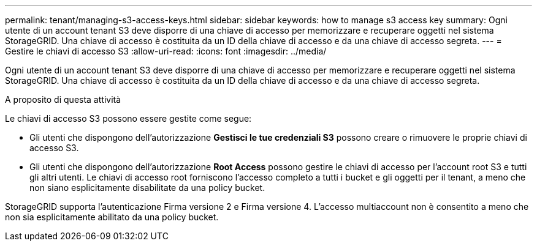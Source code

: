 ---
permalink: tenant/managing-s3-access-keys.html 
sidebar: sidebar 
keywords: how to manage s3 access key 
summary: Ogni utente di un account tenant S3 deve disporre di una chiave di accesso per memorizzare e recuperare oggetti nel sistema StorageGRID. Una chiave di accesso è costituita da un ID della chiave di accesso e da una chiave di accesso segreta. 
---
= Gestire le chiavi di accesso S3
:allow-uri-read: 
:icons: font
:imagesdir: ../media/


[role="lead"]
Ogni utente di un account tenant S3 deve disporre di una chiave di accesso per memorizzare e recuperare oggetti nel sistema StorageGRID. Una chiave di accesso è costituita da un ID della chiave di accesso e da una chiave di accesso segreta.

.A proposito di questa attività
Le chiavi di accesso S3 possono essere gestite come segue:

* Gli utenti che dispongono dell'autorizzazione *Gestisci le tue credenziali S3* possono creare o rimuovere le proprie chiavi di accesso S3.
* Gli utenti che dispongono dell'autorizzazione *Root Access* possono gestire le chiavi di accesso per l'account root S3 e tutti gli altri utenti. Le chiavi di accesso root forniscono l'accesso completo a tutti i bucket e gli oggetti per il tenant, a meno che non siano esplicitamente disabilitate da una policy bucket.


StorageGRID supporta l'autenticazione Firma versione 2 e Firma versione 4. L'accesso multiaccount non è consentito a meno che non sia esplicitamente abilitato da una policy bucket.
